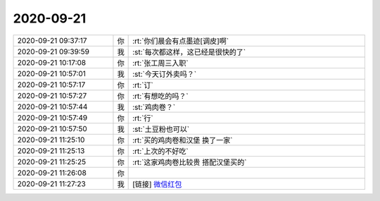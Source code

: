 2020-09-21
-------------

.. list-table::
   :widths: 25, 1, 60

   * - 2020-09-21 09:37:17
     - 你
     - :rt:`你们晨会有点墨迹[调皮]啊`
   * - 2020-09-21 09:39:59
     - 我
     - :st:`每次都这样，这已经是很快的了`
   * - 2020-09-21 10:17:08
     - 你
     - :rt:`张工周三入职`
   * - 2020-09-21 10:57:01
     - 我
     - :st:`今天订外卖吗？`
   * - 2020-09-21 10:57:17
     - 你
     - :rt:`订`
   * - 2020-09-21 10:57:27
     - 你
     - :rt:`有想吃的吗？`
   * - 2020-09-21 10:57:44
     - 我
     - :st:`鸡肉卷？`
   * - 2020-09-21 10:57:49
     - 你
     - :rt:`行`
   * - 2020-09-21 10:57:50
     - 我
     - :st:`土豆粉也可以`
   * - 2020-09-21 11:25:10
     - 你
     - :rt:`买的鸡肉卷和汉堡 换了一家`
   * - 2020-09-21 11:25:13
     - 你
     - :rt:`上次的不好吃`
   * - 2020-09-21 11:25:25
     - 你
     - :rt:`这家鸡肉卷比较贵 搭配汉堡买的`
   * - 2020-09-21 11:26:08
     - 你
     - .. image:: /images/367817.jpg
          :width: 100px
   * - 2020-09-21 11:27:23
     - 我
     - [链接] `微信红包 <https://wxapp.tenpay.com/mmpayhb/wxhb_personalreceive?showwxpaytitle=1&msgtype=1&channelid=1&sendid=1000039901202009217142208613818>`_